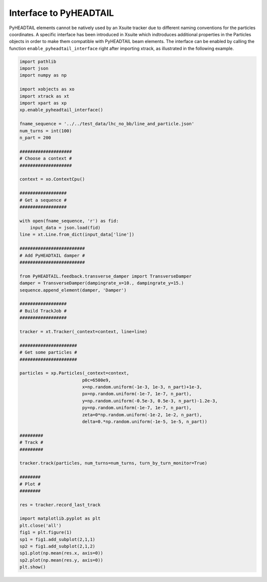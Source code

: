 =======================
Interface to PyHEADTAIL
=======================

PyHEADTAIL elements cannot be natively used by an Xsuite tracker due to different naming conventions for the particles coordinates. A specific interface has been introduced in Xsuite which indtroduces additional properties in the Particles objects in order to make them compatible with PyHEADTAIL beam elements. The interface can be enabled by calling the function ``enable_pyheadtail_interface`` right after importing xtrack, as illustrated in the following example.

.. code-block:: python

    import pathlib
    import json
    import numpy as np

    import xobjects as xo
    import xtrack as xt
    import xpart as xp
    xp.enable_pyheadtail_interface()

    fname_sequence = '../../test_data/lhc_no_bb/line_and_particle.json'
    num_turns = int(100)
    n_part = 200

    ####################
    # Choose a context #
    ####################

    context = xo.ContextCpu()

    ##################
    # Get a sequence #
    ##################

    with open(fname_sequence, 'r') as fid:
        input_data = json.load(fid)
    line = xt.Line.from_dict(input_data['line'])

    #########################
    # Add PyHEADTAIL damper #
    #########################

    from PyHEADTAIL.feedback.transverse_damper import TransverseDamper
    damper = TransverseDamper(dampingrate_x=10., dampingrate_y=15.)
    sequence.append_element(damper, 'Damper')

    ##################
    # Build TrackJob #
    ##################

    tracker = xt.Tracker(_context=context, line=line)

    ######################
    # Get some particles #
    ######################

    particles = xp.Particles(_context=context,
                            p0c=6500e9,
                            x=np.random.uniform(-1e-3, 1e-3, n_part)+1e-3,
                            px=np.random.uniform(-1e-7, 1e-7, n_part),
                            y=np.random.uniform(-0.5e-3, 0.5e-3, n_part)-1.2e-3,
                            py=np.random.uniform(-1e-7, 1e-7, n_part),
                            zeta=0*np.random.uniform(-1e-2, 1e-2, n_part),
                            delta=0.*np.random.uniform(-1e-5, 1e-5, n_part))

    #########
    # Track #
    #########

    tracker.track(particles, num_turns=num_turns, turn_by_turn_monitor=True)

    ########
    # Plot #
    ########

    res = tracker.record_last_track

    import matplotlib.pyplot as plt
    plt.close('all')
    fig1 = plt.figure(1)
    sp1 = fig1.add_subplot(2,1,1)
    sp2 = fig1.add_subplot(2,1,2)
    sp1.plot(np.mean(res.x, axis=0))
    sp2.plot(np.mean(res.y, axis=0))
    plt.show()